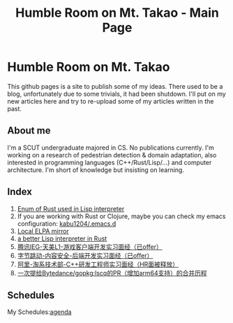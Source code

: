 #+TITLE: Humble Room on Mt. Takao - Main Page
#+LATEX_COMPILER: xelatex
#+LATEX_CLASS: elegantpaper
#+OPTIONS: prop:t
* Humble Room on Mt. Takao
This github pages is a site to publish some of my ideas. There used to be a blog, unfortunately due to some trivials, it had been shutdown. I'll put on my new articles here and try to re-upload some of my articles written in the past. 
** About me
I'm a SCUT undergraduate majored in CS.
No publications currently.
I'm working on a research of pedestrian detection & domain adaptation, also interested in programming languages (C++/Rust/Lisp/...) and computer architecture.
I'm short of knowledge but insisting on learning. 
** Index
1. [[./lisparse/lisparse.html][Enum of Rust used in Lisp interpreter]]
2. If you are working with Rust or Clojure, maybe you can check my emacs configuration: [[https://github.com/kabu1204/.emacs.d][kabu1204/.emacs.d]]
3. [[./local-elpa-mirror/local-elpa-mirror.html][Local ELPA mirror]]
4. [[./rlisp/rlisp.html][a better Lisp interpreter in Rust]]
5. [[./timi.html][腾讯IEG-天美L1-游戏客户端开发实习面经（已offer）]]
6. [[./bytedance_sz.html][字节跳动-内容安全-后端开发实习面经（已offer）]]
7. [[./ali.html][阿里-淘系技术部-C++研发工程师实习面经（HR面被释放）]]
8. [[./lscq.html][一次提给Bytedance/gopkg:lscq的PR（增加arm64支持）的合并历程]]
** Schedules
My Schedules:[[./agenda.html][agenda]]
